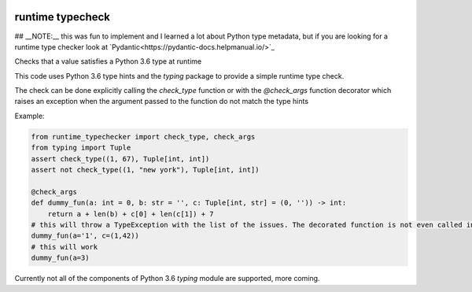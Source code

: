 .. image:: https://travis-ci.org/jacopofar/runtime_typecheck.svg?branch=master
    :target: https://travis-ci.org/jacopofar/runtime_typecheck
    :alt: Travis CI badge

.. image:: https://badge.fury.io/py/runtime_typecheck.svg
    :target: https://badge.fury.io/py/runtime_typecheck
    :alt: pypy version badge

runtime typecheck
#################

## __NOTE:__ this was fun to implement and I learned a lot about Python type metadata, but if you are looking for a runtime type checker look at `Pydantic<https://pydantic-docs.helpmanual.io/>`_

Checks that a value satisfies a Python 3.6 type at runtime

This code uses Python 3.6 type hints and the `typing` package to provide a simple runtime type check.


The check can be done explicitly calling the `check_type` function or with the `@check_args` function decorator which raises an exception when the argument passed to the function do not match the type hints

Example:

.. code-block:: python

    from runtime_typechecker import check_type, check_args
    from typing import Tuple
    assert check_type((1, 67), Tuple[int, int])
    assert not check_type((1, "new york"), Tuple[int, int])
    
    @check_args
    def dummy_fun(a: int = 0, b: str = '', c: Tuple[int, str] = (0, '')) -> int:
        return a + len(b) + c[0] + len(c[1]) + 7
    # this will throw a TypeException with the list of the issues. The decorated function is not even called in this case
    dummy_fun(a='1', c=(1,42))
    # this will work
    dummy_fun(a=3)


Currently not all of the components of Python 3.6 `typing` module are supported, more coming.
